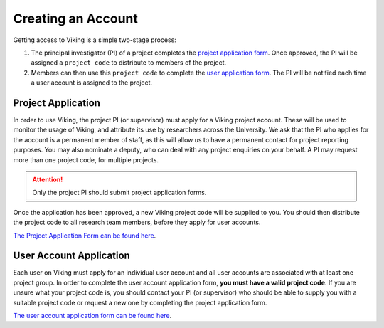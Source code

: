 .. _creating-an-account:

Creating an Account
===================

Getting access to Viking is a simple two-stage process:

1. The principal investigator (PI) of a project completes the `project application form <https://goo.gl/forms/xlSrWsP0QaT7PYpm2>`_. Once approved, the PI will be assigned a ``project code`` to distribute to members of the project.
2. Members can then use this ``project code`` to complete the `user application form <https://docs.google.com/forms/d/e/1FAIpQLSfXkL10ypU6EQCBB2jS5oDwTpRMo77ppl7dvdbLnXm5zrKR7Q/viewform?usp=sf_link>`_. The PI will be notified each time a user account is assigned to the project.


Project Application
-------------------
In order to use Viking, the project PI (or supervisor) must apply for a Viking project account. These will be used to monitor the usage of Viking, and attribute its use by researchers across the University. We ask that the PI who applies for the account is a permanent member of staff, as this will allow us to have a permanent contact for project reporting purposes. You may also nominate a deputy, who can deal with any project enquiries on your behalf. A PI may request more than one project code, for multiple projects.

.. attention::

    Only the project PI should submit project application forms.

Once the application has been approved, a new Viking project code will be supplied to you. You should then distribute the project code to all research team members, before they apply for user accounts.

`The Project Application Form can be found here <https://goo.gl/forms/xlSrWsP0QaT7PYpm2>`_.

User Account Application
------------------------
Each user on Viking must apply for an individual user account and all user accounts are associated with at least one project group. In order to complete the user account application form, **you must have a valid project code**. If you are unsure what your project code is, you should contact your PI (or supervisor) who should be able to supply you with a suitable project code or request a new one by completing the project application form.

`The user account application form can be found here <https://docs.google.com/forms/d/e/1FAIpQLSfXkL10ypU6EQCBB2jS5oDwTpRMo77ppl7dvdbLnXm5zrKR7Q/viewform?usp=sf_link>`_.

